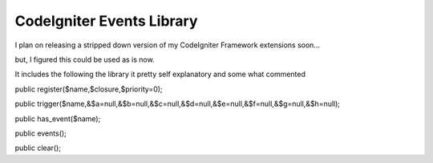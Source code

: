 ###################
CodeIgniter Events Library
###################

I plan on releasing a stripped down version of my CodeIgniter Framework extensions soon...

but, I figured this could be used as is now.

It includes the following the library it pretty self explanatory and some what commented


public register($name,$closure,$priority=0);

public trigger($name,&$a=null,&$b=null,&$c=null,&$d=null,&$e=null,&$f=null,&$g=null,&$h=null);

public has_event($name);

public events();

public clear();
 
 